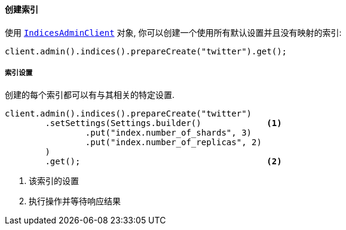 [[java-admin-indices-create-index]]
==== 创建索引

使用 <<java-admin-indices,`IndicesAdminClient`>> 对象, 你可以创建一个使用所有默认设置并且没有映射的索引:

[source,java]
--------------------------------------------------
client.admin().indices().prepareCreate("twitter").get();
--------------------------------------------------

[float]
[[java-admin-indices-create-index-settings]]
===== 索引设置

创建的每个索引都可以有与其相关的特定设置.

[source,java]
--------------------------------------------------
client.admin().indices().prepareCreate("twitter")
        .setSettings(Settings.builder()             <1>
                .put("index.number_of_shards", 3)
                .put("index.number_of_replicas", 2)
        )
        .get();                                     <2>
--------------------------------------------------
<1> 该索引的设置
<2> 执行操作并等待响应结果
